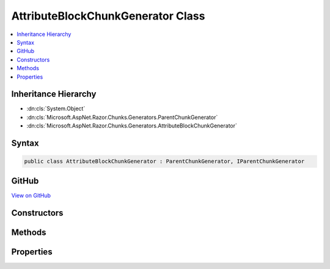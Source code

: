 

AttributeBlockChunkGenerator Class
==================================



.. contents:: 
   :local:







Inheritance Hierarchy
---------------------


* :dn:cls:`System.Object`
* :dn:cls:`Microsoft.AspNet.Razor.Chunks.Generators.ParentChunkGenerator`
* :dn:cls:`Microsoft.AspNet.Razor.Chunks.Generators.AttributeBlockChunkGenerator`








Syntax
------

.. code-block:: csharp

   public class AttributeBlockChunkGenerator : ParentChunkGenerator, IParentChunkGenerator





GitHub
------

`View on GitHub <https://github.com/aspnet/apidocs/blob/master/aspnet/razor/src/Microsoft.AspNet.Razor/Chunks/Generators/AttributeBlockChunkGenerator.cs>`_





.. dn:class:: Microsoft.AspNet.Razor.Chunks.Generators.AttributeBlockChunkGenerator

Constructors
------------

.. dn:class:: Microsoft.AspNet.Razor.Chunks.Generators.AttributeBlockChunkGenerator
    :noindex:
    :hidden:

    
    .. dn:constructor:: Microsoft.AspNet.Razor.Chunks.Generators.AttributeBlockChunkGenerator.AttributeBlockChunkGenerator(System.String, Microsoft.AspNet.Razor.Text.LocationTagged<System.String>, Microsoft.AspNet.Razor.Text.LocationTagged<System.String>)
    
        
        
        
        :type name: System.String
        
        
        :type prefix: Microsoft.AspNet.Razor.Text.LocationTagged{System.String}
        
        
        :type suffix: Microsoft.AspNet.Razor.Text.LocationTagged{System.String}
    
        
        .. code-block:: csharp
    
           public AttributeBlockChunkGenerator(string name, LocationTagged<string> prefix, LocationTagged<string> suffix)
    

Methods
-------

.. dn:class:: Microsoft.AspNet.Razor.Chunks.Generators.AttributeBlockChunkGenerator
    :noindex:
    :hidden:

    
    .. dn:method:: Microsoft.AspNet.Razor.Chunks.Generators.AttributeBlockChunkGenerator.Equals(System.Object)
    
        
        
        
        :type obj: System.Object
        :rtype: System.Boolean
    
        
        .. code-block:: csharp
    
           public override bool Equals(object obj)
    
    .. dn:method:: Microsoft.AspNet.Razor.Chunks.Generators.AttributeBlockChunkGenerator.GenerateEndParentChunk(Microsoft.AspNet.Razor.Parser.SyntaxTree.Block, Microsoft.AspNet.Razor.Chunks.Generators.ChunkGeneratorContext)
    
        
        
        
        :type target: Microsoft.AspNet.Razor.Parser.SyntaxTree.Block
        
        
        :type context: Microsoft.AspNet.Razor.Chunks.Generators.ChunkGeneratorContext
    
        
        .. code-block:: csharp
    
           public override void GenerateEndParentChunk(Block target, ChunkGeneratorContext context)
    
    .. dn:method:: Microsoft.AspNet.Razor.Chunks.Generators.AttributeBlockChunkGenerator.GenerateStartParentChunk(Microsoft.AspNet.Razor.Parser.SyntaxTree.Block, Microsoft.AspNet.Razor.Chunks.Generators.ChunkGeneratorContext)
    
        
        
        
        :type target: Microsoft.AspNet.Razor.Parser.SyntaxTree.Block
        
        
        :type context: Microsoft.AspNet.Razor.Chunks.Generators.ChunkGeneratorContext
    
        
        .. code-block:: csharp
    
           public override void GenerateStartParentChunk(Block target, ChunkGeneratorContext context)
    
    .. dn:method:: Microsoft.AspNet.Razor.Chunks.Generators.AttributeBlockChunkGenerator.GetHashCode()
    
        
        :rtype: System.Int32
    
        
        .. code-block:: csharp
    
           public override int GetHashCode()
    
    .. dn:method:: Microsoft.AspNet.Razor.Chunks.Generators.AttributeBlockChunkGenerator.ToString()
    
        
        :rtype: System.String
    
        
        .. code-block:: csharp
    
           public override string ToString()
    

Properties
----------

.. dn:class:: Microsoft.AspNet.Razor.Chunks.Generators.AttributeBlockChunkGenerator
    :noindex:
    :hidden:

    
    .. dn:property:: Microsoft.AspNet.Razor.Chunks.Generators.AttributeBlockChunkGenerator.Name
    
        
        :rtype: System.String
    
        
        .. code-block:: csharp
    
           public string Name { get; }
    
    .. dn:property:: Microsoft.AspNet.Razor.Chunks.Generators.AttributeBlockChunkGenerator.Prefix
    
        
        :rtype: Microsoft.AspNet.Razor.Text.LocationTagged{System.String}
    
        
        .. code-block:: csharp
    
           public LocationTagged<string> Prefix { get; }
    
    .. dn:property:: Microsoft.AspNet.Razor.Chunks.Generators.AttributeBlockChunkGenerator.Suffix
    
        
        :rtype: Microsoft.AspNet.Razor.Text.LocationTagged{System.String}
    
        
        .. code-block:: csharp
    
           public LocationTagged<string> Suffix { get; }
    

